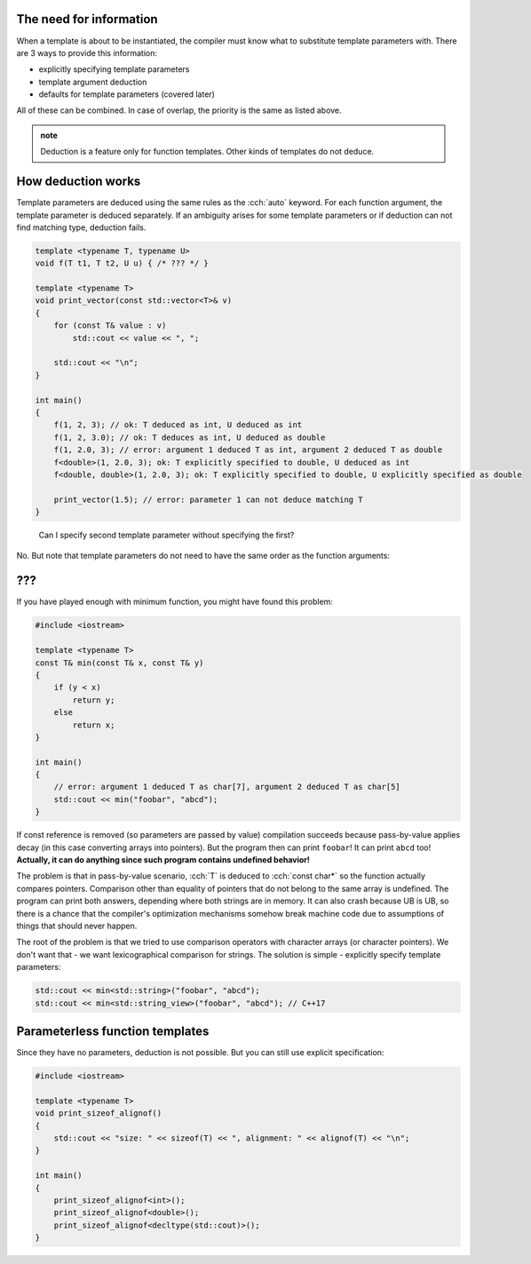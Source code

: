 .. title: 02 - deduction
.. slug: 02_deduction
.. description: C++ function templates - deduction
.. author: Xeverous

The need for information
########################

When a template is about to be instantiated, the compiler must know what to substitute template parameters with. There are 3 ways to provide this information:

- explicitly specifying template parameters
- template argument deduction
- defaults for template parameters (covered later)

All of these can be combined. In case of overlap, the priority is the same as listed above.

.. admonition:: note
    :class: note

    Deduction is a feature only for function templates. Other kinds of templates do not deduce.

How deduction works
###################

Template parameters are deduced using the same rules as the :cch:`auto` keyword. For each function argument, the template parameter is deduced separately. If an ambiguity arises for some template parameters or if deduction can not find matching type, deduction fails.

.. TOCOLOR
.. TODO find a more real example for deductions

.. code::

    template <typename T, typename U>
    void f(T t1, T t2, U u) { /* ??? */ }

    template <typename T>
    void print_vector(const std::vector<T>& v)
    {
        for (const T& value : v)
            std::cout << value << ", ";

        std::cout << "\n";
    }

    int main()
    {
        f(1, 2, 3); // ok: T deduced as int, U deduced as int
        f(1, 2, 3.0); // ok: T deduces as int, U deduced as double
        f(1, 2.0, 3); // error: argument 1 deduced T as int, argument 2 deduced T as double
        f<double>(1, 2.0, 3); ok: T explicitly specified to double, U deduced as int
        f<double, double>(1, 2.0, 3); ok: T explicitly specified to double, U explicitly specified as double

        print_vector(1.5); // error: parameter 1 can not deduce matching T
    }

..

  Can I specify second template parameter without specifying the first?

No. But note that template parameters do not need to have the same order as the function arguments:

.. TODO need a realistic example

???
###

If you have played enough with minimum function, you might have found this problem:

.. TOCOLOR

.. code::

    #include <iostream>

    template <typename T>
    const T& min(const T& x, const T& y)
    {
        if (y < x)
            return y;
        else
            return x;
    }

    int main()
    {
        // error: argument 1 deduced T as char[7], argument 2 deduced T as char[5]
        std::cout << min("foobar", "abcd");
    }

If const reference is removed (so parameters are passed by value) compilation succeeds because pass-by-value applies decay (in this case converting arrays into pointers). But the program then can print ``foobar``! It can print ``abcd`` too! **Actually, it can do anything since such program contains undefined behavior!**

The problem is that in pass-by-value scenario, :cch:`T` is deduced to :cch:`const char*` so the function actually compares pointers. Comparison other than equality of pointers that do not belong to the same array is undefined. The program can print both answers, depending where both strings are in memory. It can also crash because UB is UB, so there is a chance that the compiler's optimization mechanisms somehow break machine code due to assumptions of things that should never happen.

The root of the problem is that we tried to use comparison operators with character arrays (or character pointers). We don't want that - we want lexicographical comparison for strings. The solution is simple - explicitly specify template parameters:

.. TOCOLOR

.. code::

    std::cout << min<std::string>("foobar", "abcd");
    std::cout << min<std::string_view>("foobar", "abcd"); // C++17

Parameterless function templates
################################

Since they have no parameters, deduction is not possible. But you can still use explicit specification:

.. TOCOLOR

.. code::

    #include <iostream>

    template <typename T>
    void print_sizeof_alignof()
    {
        std::cout << "size: " << sizeof(T) << ", alignment: " << alignof(T) << "\n";
    }

    int main()
    {
        print_sizeof_alignof<int>();
        print_sizeof_alignof<double>();
        print_sizeof_alignof<decltype(std::cout)>();
    }
